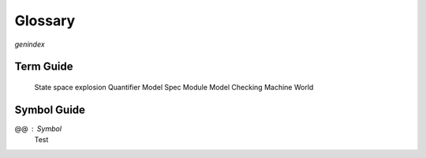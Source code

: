 ++++++++++++++++
Glossary
++++++++++++++++

`genindex`

Term Guide
==========

.. glossary::
  :sorted:

  TLC : Tooling
    The name of the model checker for TLA+. The site uses "TLC" and "model checker" interchangeably.

  PlusCal
    A DSL for writing TLA+ algorithms.

  TLA+
    The "Temporal Logic of Actions", used for modeling concurrent systems. A :term:`formal specification language`. You can either write in TLA+ directly or use the :term:`PlusCal` DSL.


  Formal Specification Language
    A language you use to describe a system you're building, so you can find errors in it.

  Formal Methods
    The discipline of writing rigorous, verified code.

  Safety
    A property that a bad thing *doesn't* happen. Most (but not all) safety properties are invariants. All invariants are safety properties.

  Liveness
    A property that a good thing *is guaranteed* to happen. All liveness properties are temporal properties.

  Invariant
    Something that must be true at every state in the system. All invariants are safety properties.

  Property
    Something we want to be true of the system. All properties in TLA+ can be broken into safety and liveness properties.

  Temporal Property
    A property that spans more than one state. For example, "the counter must never decrease" or 

  Predicate
    A boolean expression.

  Behavior
    A sequence of states, or "timeline", in the system.

  State space
    The set of all possible states reachable by all possible behaviors in a model.

  TLA+ Toolbox
    The official TLA+ IDE.

..

  State space explosion
  Quantifier
  Model
  Spec
  Module
  Model Checking
  Machine
  World

Symbol Guide
============

@@ : Symbol
  Test

